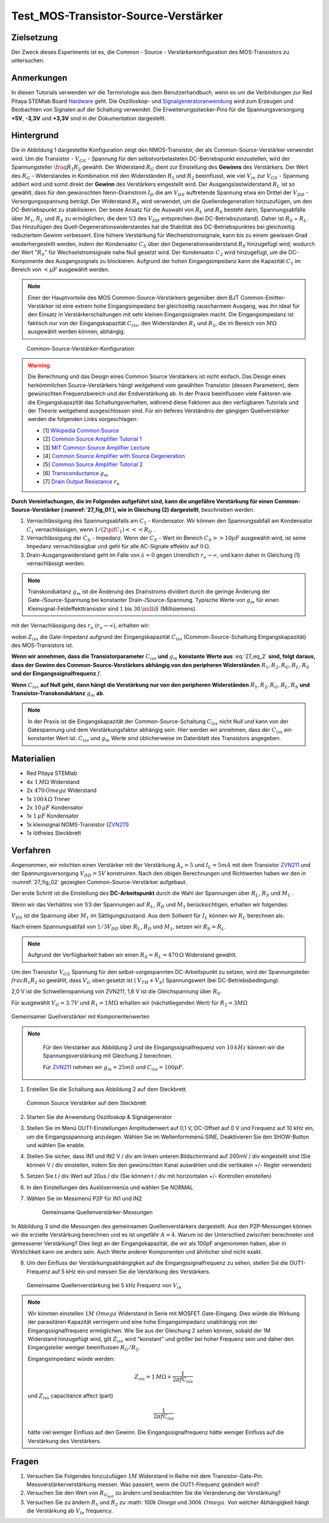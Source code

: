 Test_MOS-Transistor-Source-Verstärker
=====================================

Zielsetzung
-----------

Der Zweck dieses Experiments ist es, die Common - Source - Verstärkerkonfiguration des MOS-Transistors zu untersuchen.


Anmerkungen
-----------

.. _Hardware: http://redpitaya.readthedocs.io/en/latest/doc/developerGuide/125-10/top.html
.. _Signalgeneratoranwendung: http://redpitaya.readthedocs.io/en/latest/doc/appsFeatures/apps-featured/oscSigGen/osc.html
.. _Dokumentation: http://redpitaya.readthedocs.io/en/latest/doc/developerGuide/125-14/extent.html#extension-connector-e2
.. _BJT common emitter amplifier: http://red-pitaya-active-learning.readthedocs.io/en/latest/Activity26_BJTCommonEmitterAmplifier.html#bjt-common-emitter-amplifier
.. _Wikipedia Common Source: https://en.wikipedia.org/wiki/Common_source
.. _Common Source Amplifier Tutorial 1: http://www.electronics-tutorials.ws/amplifier/amp_3.html
.. _MIT Common Source Amplifier Lecture: https://ocw.mit.edu/courses/electrical-engineering-and-computer-science/6-012-microelectronic-devices-and-circuits-fall-2005/lecture-notes/lecture19annotat.pdf
.. _Common Source Amplifier with Source Degeneration: http://examcrazy.com/Engineering/Electronics-Communication/Common_Source_Amplifier_with_Source_Degeneration.asp
.. _Common Source Amplifier Tutorial 2: https://www.slideshare.net/yordibautista/fet-basics1
.. _Transconductance: https://en.wikipedia.org/wiki/Transconductance
.. _Drain Output Resistance: http://www.ittc.ku.edu/~jstiles/312/handouts/Drain%20Output%20Resistance.pdf

In diesen Tutorials verwenden wir die Terminologie aus dem Benutzerhandbuch,
wenn es um die Verbindungen zur Red Pitaya STEMlab Board Hardware_ geht.
Die Oszilloskop- und Signalgeneratoranwendung_ wird zum Erzeugen und Beobachten von
Signalen auf der Schaltung verwendet. Die Erweiterungsstecker-Pins für die
Spannungsversorgung **+5V**, **-3,3V** und **+3,3V** sind in der Dokumentation dargestellt.


Hintergrund
-----------

Die in Abbildung 1 dargestellte Konfiguration zeigt den NMOS-Transistor,
der als Common-Source-Verstärker verwendet wird. Um die Transistor - :math:`V_{GS}` - Spannung
für den selbstvorbelasteten DC-Betriebspunkt einzustellen, wird der
Spannungsteiler :math:`\fraq{R_1}{R_2}` gewählt. Der Widerstand :math:`R_G` dient zur
Einstellung des **Gewinns** des Verstärkers. Der Wert des :math:`R_G` - Widerstandes
in Kombination mit den Widerständen :math:`R_1` und :math:`R_2` beeinflusst,
wie viel :math:`V_{in}` zur :math:`V_{GS}` - Spannung addiert wird und somit direkt
der **Gewinn** des Verstärkers eingestellt wird. Der Ausgangslastwiderstand :math:`R_L`
ist so gewählt, dass für den gewünschten Nenn-Drainstrom :math:`I_D` die am :math:`V_{DS}`
auftretende Spannung etwa ein Drittel der :math:`V_{DD}` - Versorgungsspannung beträgt.
Der Widerstand :math:`R_S` wird verwendet, um die Quellendegeneration hinzuzufügen,
um den DC-Betriebspunkt zu stabilisieren. Der beste Ansatz für die Auswahl von :math:`R_L`
und :math:`R_S` besteht darin, Spannungsabfälle über :math:`M_1`, :math:`R_L` und :math:`R_S`
zu ermöglichen, die dem 1/3 des :math:`V_{DD}` entsprechen (bei DC-Betriebszustand).
Daher ist :math:`R_S` = :math:`R_L`. Das Hinzufügen des Quell-Degenerationswiderstandes
hat die Stabilität des DC-Betriebspunktes bei gleichzeitig reduziertem Gewinn verbessert.
Eine höhere Verstärkung für Wechselstromsignale, kann bis zu einem gewissen Grad wiederhergestellt
werden, indem der Kondensator :math:`C_S` über den Degenerationswiderstand :math:`R_S` hinzugefügt wird,
wodurch der Wert ":math:`R_S`" für Wechselstromsignale nahe Null gesetzt wird. Der Kondensator :math:`C_2`
wird hinzugefügt, um die DC-Komponente des Ausgangssignals zu blockieren. Aufgrund der hohen
Eingangsimpedanz kann die Kapazität :math:`C_1` im Bereich von :math:`<\mu F` ausgewählt werden.

.. note::
   Einer der Hauptvorteile des MOS Common-Source-Verstärkers gegenüber dem
   BJT Common-Emitter-Verstärker ist eine extrem hohe Eingangsimpedanz bei gleichzeitig
   rauscharmem Ausgang, was ihn ideal für den Einsatz in Verstärkerschaltungen mit sehr
   kleinen Eingangssignalen macht. Die Eingangsimpedanz ist faktisch nur von der
   Eingangskapazität :math:`C_{iss}`, den Widerständen :math:`R_1` und :math:`R_2`,
   die im Bereich von :math:`M\Omega` ausgewählt werden können, abhängig.

.. figure:: img/ Activity_27_Fig_01.png
   :name: 27_fig_01

   Common-Source-Verstärker-Konfiguration

.. warning::
   Die Berechnung und das Design eines Common Source Verstärkers ist nicht einfach.
   Das Design eines herkömmlichen Source-Verstärkers hängt weitgehend vom gewählten
   Transistor (dessen Parametern), dem gewünschten Frequenzbereich und der Endverstärkung ab.
   In der Praxis beeinflussen viele Faktoren wie die Eingangskapazität das Schaltungsverhalten,
   während diese Faktoren aus den verfügbaren Tutorials und der Theorie weitgehend
   ausgeschlossen sind. Für ein tieferes Verständnis der gängigen Quellverstärker werden die
   folgenden Links vorgeschlagen:
   
   - [1] `Wikipedia Common Source`_
   - [2] `Common Source Amplifier Tutorial 1`_
   - [3] `MIT Common Source Amplifier Lecture`_
   - [4] `Common Source Amplifier with Source Degeneration`_
   - [5] `Common Source Amplifier Tutorial 2`_
   - [6] `Transconductance`_ :math:`g_m`
   - [7] `Drain Output Resistance`_ :math:`r_o`

**Durch Vereinfachungen, die im Folgenden aufgeführt sind, kann die ungefähre
Verstärkung für einen Common-Source-Verstärker (:numref:`27_fig_01`),
wie in Gleichung (2) dargestellt**, beschrieben werden.


1. Vernachlässigung des Spannungsabfalls am :math:`C_1` - Kondensator.
   Wir können den Spannungsabfall am Kondensator :math:`C_1` vernachlässigen,
   wenn :math:`1/(2\pifC_1) <<< R_G` .
   
2. Vernachlässigung der :math:`C_S` - Impedanz. Wenn der :math:`C_S` - Wert im Bereich
   :math:`C_S >> 10\mu F` ausgewählt wird, ist seine Impedanz vernachlässigbar und geht für
   alle AC-Signale effektiv auf :math:`0\,\Omega`.
   
3. Drain-Ausgangswiderstand geht im Falle von :math:`\lambda = 0` gegen
   Unendlich :math:`r_o \to \infty`, und kann daher in
   Gleichung (1) vernachlässigt werden.
   
.. note::
   Transkonduktanz :math:`g_m` ist die Änderung des Drainstroms dividiert durch die
   geringe Änderung der Gate-/Source-Spannung bei konstanter Drain-/Source-Spannung.
   Typische Werte von :math:`g_m` für einen Kleinsignal-Feldeffekttransistor
   sind :math:`1` bis :math:`30\,\milli S` (Millisiemens).
	 
.. math::
   :label: 27_eq_1
	   
   A_v \approx -\frac{R_1 || R_2 || Z_{iss}}{R_G + (R_1 || R_2 || Z_{iss})} g_m (r_o || R_L || R_S) 
   

mit der Vernachlässigung des :math:`r_o` (:math:`r_o \to \infty`), erhalten wir:

.. math::
   :label: 27_eq_2
   
   A_v \approx -\frac{R_1 || R_2 || Z_{iss}}{R_G + (R_1 || R_2 || Z_{iss})} g_m  (R_L || R_S)
   

wobei :math:`Z_{iss}` die Gate-Impedanz aufgrund der
Eingangskapazität :math:`C_{iss}` (Common-Source-Schaltung
Eingangskapazität) des MOS-Transistors ist.

.. math::
   :label: 27_eq_3

   Z_{iss} = \frac{1}{2 \pi f C_{iss}}

**Wenn wir annehmen, dass die Transistorparameter** :math:`C_{iss}` **und** :math:`g_m`
**konstante Werte aus** :eq:`27_eq_2` **sind, folgt daraus, dass der Gewinn des
Common-Source-Verstärkers abhängig von den peripheren Widerständen**
:math:`R_1, R_2, R_G, R_L, R_S` **und der Eingangssignalfrequenz** :math:`f`.


**Wenn** :math:`C_{iss}` **auf Null geht, dann hängt die
Verstärkung nur von den peripheren Widerständen** :math:`R_1, R_2,
R_G, R_L, R_S` **und Transistor-Transkonduktanz** :math:`g_m` **ab**.


.. note::
   In der Praxis ist die Eingangskapazität der Common-Source-Schaltung
   :math:`C_{iss}` nicht Null und kann von der Gatespannung und dem Verstärkungsfaktor
   abhängig sein. Hier werden wir annehmen, dass der :math:`C_{iss}` ein
   konstanter Wert ist. :math:`C_{iss}` und :math:`g_m` Werte sind üblicherweise im Datenblatt des
   Transistors angegeben.

Materialien
-----------

- Red Pitaya STEMlab
- 4x :math:`1\,M\Omega` Widerstand
- 2x :math:`470\,Omega` Widerstand
- 1x :math:`100\,k\Omega` Trimer
- 2x :math:`10\,\mu F` Kondensator
- 1x :math:`1\,\mu F` Kondensator
- 1x kleinsignal NOMS-Transistor (ZVN211_)
- 1x lötfreies Steckbrett

.. _ZVN211: http://www.redrok.com/MOSFET_ZVN2110A_100V_320mA_4O_Vth2.4_TO-92_ELine.pdf


Verfahren
---------

Angenommen, wir möchten einen Verstärker mit der Verstärkung
:math:`A_v = 5` und :math:`I_L = 5mA` mit dem Transistor ZVN211_ und
der Spannungsversorgung :math:`V_ {DD} = 5V` konstruiren.
Nach den obigen Berechnungen und Richtwerten haben wir den in
:numref:`27_fig_02` gezeigten Common-Source-Verstärker aufgebaut.

Der erste Schritt ist die Einstellung des **DC-Arbeitspunkt** durch die
Wahl der Spannungen über :math:`R_L`, :math:`R_S` und :math:`M_1` .

.. math::
   :label: 27_eq_4
      
   V_{R_L} + V_{DS} + V_{R_S} = V_{CC}

   
Wenn wir das Verhältnis von 1/3 der Spannungen auf :math:`R_L`,
:math:`R_D` und :math:`M_1` berücksichtigen, erhalten wir folgendes:
      
.. math::
   :label: 27_eq_5
      
   1,5 V + 2,0 V + 1,5 V = 5 V

:math:`V_{DS}` ist die Spannung über :math:`M_1` im Sättigungszustand.
Aus dem Sollwert für :math:`I_L` können wir :math:`R_L` berechnen als:

.. math::
   :label: 27_eq_6
      
   R_L = \frac{V_{R_L}}{I_L} = \frac{1,5\,V}{5\,mA} = 300\,\Omega


Nach einem Spannungsabfall von :math:`1/3 V_{DD}` über :math:`R_L`,
:math:`R_D` und :math:`M_1`, setzen wir :math:`R_S = R_L`.
      
.. note::

   Aufgrund der Verfügbarkeit haben wir einen :math:`R_S = R_L = 470\,\Omega` Widerstand gewählt.
	 

Um den Transistor :math:`V_ {GS}` Spannung für den
selbst-vorgespannten DC-Arbeitspunkt zu setzen, wird der
Spannungsteiler :math:`\ frac {R_1} {R_2}` so gewählt, dass
:math:`V_G` oben gesetzt ist ( :math:`V_ {TH} + V_S`) Spannungswert
(bei DC-Betriebsbedingung).
      


.. math::
   :label: 27_eq_7

   V_G > (V_{TH} + V_{S}) > (2,0 V + 1,6 V) > 3,6 V

   
2,0 V ist die Schwellenspannung von ZVN211, 1,6 V ist die Gleichspannung über :math:`R_S`.


.. math::
   :label: 27_eq_8
	   
   V_G = \frac{R_2}{R_1 + R_2} V_{DD}

   
Für ausgewählt :math:`V_G = 3.7 V` und :math:`R_1 = 1 M \Omega`
erhalten wir (nächstliegenden Wert) für :math:`R_2 = 3 M \Omega`



.. figure:: img/ Activity_27_Fig_02.png
   :name: 27_fig_02
   :align: center

   Gemeinsamer Quellverstärker mit Komponentenwerten

   
.. note::
   
   Für den Verstärker aus Abbildung 2 und die Eingangssignalfrequenz
   von :math:`10\,kHz` können wir die Spannungsverstärkung mit Gleichung
   2 berechnen.
  
   Für ZVN211_ nehmen wir :math:`g_m = 25 mS` und :math:`C_ {iss} = 100pF`.

   
  .. math::
     :label: 27_eq_9

     R_1 || R_2 || Z_{iss} &= 1 / (\frac{1}{R_1} + \frac{1}{R_2} + \frac{1}{Z_{iss}}
     &= \frac{1}{R_1} + \frac{1}{R_2} + 2 \pi f C_{iss})
     &= 1 / (\frac{1}{1 \times 10^6} + \frac{1}{3 \times 10^6} + 2 \pi
     10 \times 10^3 \cdot 100 \times 10^{- 12})
     &= 131\,k\Omega
     
     R_L || R_S &= \frac{R_S R_L}{R_S + R_L}
     &= \frac{470 \cdot 470}{470 + 470}
     &= 235 \Omega
     

     \text{trimmerwert einstellen} R_G \text{zu} 50\,k \Omega \text{wir bekommen:}
     

     A_v &\approx -\frac{131\, k\Omega}{50\,k\Omega + 131\,k\Omega}
     \cdot 25 \times 10^{-3} \frac{1}{\Omega} \cdot 235 \Omega
     &= -4.2


     
1. Erstellen Sie die Schaltung aus Abbildung 2 auf dem Steckbrett.

   
   .. figure:: img/ Activity_27_Fig_03.png
      :name: 27_fig_03
      :align: center

      Common Source Verstärker auf dem Steckbrett
      

2. Starten Sie die Anwendung Oszilloskop & Signalgenerator
   
3. Stellen Sie im Menü OUT1-Einstellungen Amplitudenwert auf 0,1 V,
   DC-Offset auf 0 V und Frequenz auf 10 kHz ein, um die
   Eingangsspannung anzulegen. Wählen Sie im Wellenformmenü SINE,
   Deaktivieren Sie den SHOW-Button und wählen Sie enable.
   
4. Stellen Sie sicher, dass IN1 und IN2 V / div am linken unteren
   Bildschirmrand auf 200mV / div eingestellt sind (Sie können V / div
   einstellen, indem Sie den gewünschten Kanal auswählen und die
   vertikalen +/- Regler verwenden)
   
5. Setzen Sie t / div Wert auf 20us / div (Sie können t / div mit
   horizontalen +/- Kontrollen einstellen)
   
6. In den Einstellungen des Auslösermenüs und wählen Sie NORMAL
   
7. Wählen Sie im Messmenü P2P für IN1 und IN2

   
   .. figure:: img/ Activity_27_Fig_04.png
      :name: 27_fig_04

      Gemeinsame Quellenverstärker-Messungen
   

In Abbildung 3 sind die Messungen des gemeinsamen Quellenverstärkers
dargestellt. Aus den P2P-Messungen können wir die erzielte Verstärkung
berechnen und es ist ungefähr :math:`A \approx 4`. Warum ist der
Unterschied zwischen berechneter und gemessener Verstärkung? Dies
liegt an der Eingangskapazität, die wir als 100pF angenommen haben,
aber in Wirklichkeit kann sie anders sein. Auch Werte anderer
Komponenten und ähnlicher sind nicht exakt.


8. Um den Einfluss der Verstärkungsabhängigkeit auf die
   Eingangssignalfrequenz zu sehen, stellen Sie die OUT1-Frequenz auf
   5 kHz ein und messen Sie die Verstärkung des Verstärkers.
   

   .. figure:: img/ Activity_27_Fig_05.png
      :name: 27_fig_05
      :align: center

      Gemeinsame Quellenverstärkung bei 5 kHz Frequenz von :math:`V_ {in}`
	 

.. note::
   Wir könnten einstellen :math:`1M \ Omega` Widerstand in Serie mit
   MOSFET Gate-Eingang. Dies würde die Wirkung der parasitären
   Kapazität verringern und eine hohe Eingangsimpedanz unabhängig von
   der Eingangssignalfrequenz ermöglichen. Wie Sie aus der Gleichung 2
   sehen können, sobald der 1M Widerstand hinzugefügt wird, gilt
   :math:`Z_ {iss}` wird "konstant" und größer bei hoher Frequenz sein
   und daher den Eingangsteiler weniger beeinflussen :math:`R_G/R_2`.
	 
   Eingangsimpedanz würde werden:

   .. math::

      Z_ {iss} = 1\,M\Omega + \frac {1}{2 \pi f C_ {iss}}

      
   und :math:`Z_ {iss}` capacitance affect (part)

   
   .. math::
 
      \frac{1}{2 \pi f C_{iss}}

      
   hätte viel weniger Einfluss auf den Gewinn. Die
   Eingangssignalfrequenz hätte weniger Einfluss auf die Verstärkung 
   des Verstärkers.
   

   
Fragen
------

1. Versuchen Sie Folgendes hinzuzufügen :math:`1M` Widerstand in
   Reihe mit dem Transistor-Gate-Pin. Messverstärkerverstärkung
   messen. Was passiert, wenn die OUT1-Frequenz geändert wird?
   
2. Versuchen Sie den Wert von :math:`R_ {G_ {pot}}` zu ändern und
   beobachten Sie die Veränderung der Verstärkung?
   
3. Versuchen Sie zu ändern :math:`R_1` und :math:`R_2` zu :math:
   `100k \ Omega` und :math:`300k \ Omega`. Von welcher Abhängigkeit
   hängt die Verstärkung ab :math:`V_ {in}` frequency.
